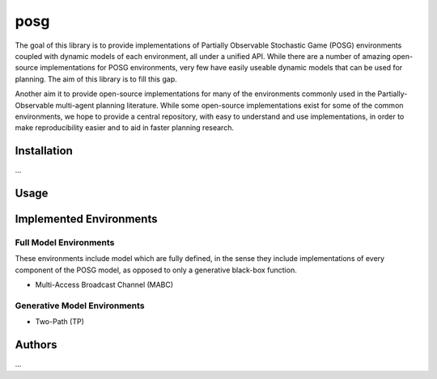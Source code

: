 posg
####

The goal of this library is to provide implementations of Partially Observable Stochastic Game (POSG) environments coupled with dynamic models of each environment, all under a unified API. While there are a number of amazing open-source implementations for POSG environments, very few have easily useable dynamic models that can be used for planning. The aim of this library is to fill this gap.

Another aim it to provide open-source implementations for many of the environments commonly used in the Partially-Observable multi-agent planning literature. While some open-source implementations exist for some of the common environments, we hope to provide a central repository, with easy to understand and use implementations, in order to make reproducibility easier and to aid in faster planning research.


Installation
------------

...



Usage
-----




Implemented Environments
------------------------

Full Model Environments
~~~~~~~~~~~~~~~~~~~~~~~

These environments include model which are fully defined, in the sense they include implementations of every component of the POSG model, as opposed to only a generative black-box function.

- Multi-Access Broadcast Channel (MABC)


Generative Model Environments
~~~~~~~~~~~~~~~~~~~~~~~~~~~~~

- Two-Path (TP)



Authors
-------

...

